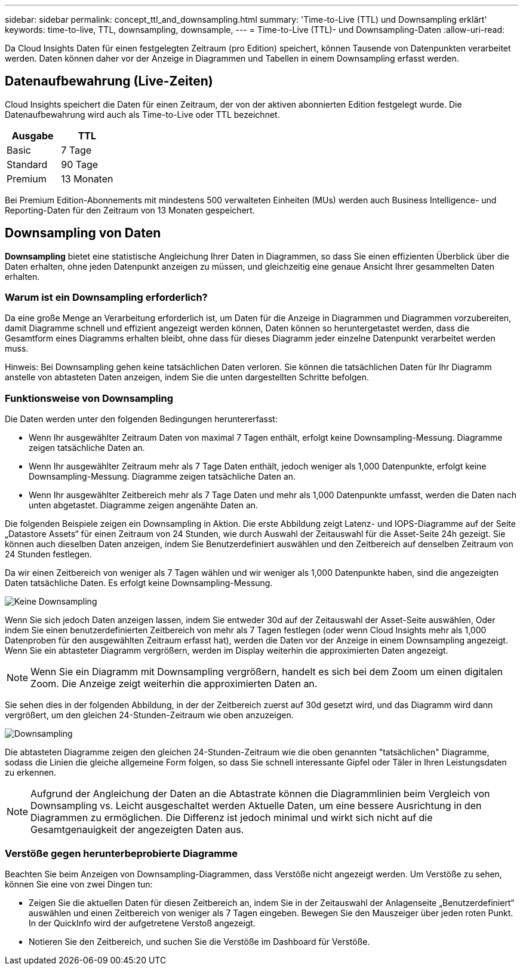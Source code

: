 ---
sidebar: sidebar 
permalink: concept_ttl_and_downsampling.html 
summary: 'Time-to-Live (TTL) und Downsampling erklärt' 
keywords: time-to-live, TTL, downsampling, downsample, 
---
= Time-to-Live (TTL)- und Downsampling-Daten
:allow-uri-read: 


[role="lead"]
Da Cloud Insights Daten für einen festgelegten Zeitraum (pro Edition) speichert, können Tausende von Datenpunkten verarbeitet werden. Daten können daher vor der Anzeige in Diagrammen und Tabellen in einem Downsampling erfasst werden.



== Datenaufbewahrung (Live-Zeiten)

Cloud Insights speichert die Daten für einen Zeitraum, der von der aktiven abonnierten Edition festgelegt wurde. Die Datenaufbewahrung wird auch als Time-to-Live oder TTL bezeichnet.

|===
| Ausgabe | TTL 


| Basic | 7 Tage 


| Standard | 90 Tage 


| Premium | 13 Monaten 
|===
Bei Premium Edition-Abonnements mit mindestens 500 verwalteten Einheiten (MUs) werden auch Business Intelligence- und Reporting-Daten für den Zeitraum von 13 Monaten gespeichert.



== Downsampling von Daten

*Downsampling* bietet eine statistische Angleichung Ihrer Daten in Diagrammen, so dass Sie einen effizienten Überblick über die Daten erhalten, ohne jeden Datenpunkt anzeigen zu müssen, und gleichzeitig eine genaue Ansicht Ihrer gesammelten Daten erhalten.



=== Warum ist ein Downsampling erforderlich?

Da eine große Menge an Verarbeitung erforderlich ist, um Daten für die Anzeige in Diagrammen und Diagrammen vorzubereiten, damit Diagramme schnell und effizient angezeigt werden können, Daten können so heruntergetastet werden, dass die Gesamtform eines Diagramms erhalten bleibt, ohne dass für dieses Diagramm jeder einzelne Datenpunkt verarbeitet werden muss.

Hinweis: Bei Downsampling gehen keine tatsächlichen Daten verloren. Sie können die tatsächlichen Daten für Ihr Diagramm anstelle von abtasteten Daten anzeigen, indem Sie die unten dargestellten Schritte befolgen.



=== Funktionsweise von Downsampling

Die Daten werden unter den folgenden Bedingungen heruntererfasst:

* Wenn Ihr ausgewählter Zeitraum Daten von maximal 7 Tagen enthält, erfolgt keine Downsampling-Messung. Diagramme zeigen tatsächliche Daten an.
* Wenn Ihr ausgewählter Zeitraum mehr als 7 Tage Daten enthält, jedoch weniger als 1,000 Datenpunkte, erfolgt keine Downsampling-Messung. Diagramme zeigen tatsächliche Daten an.
* Wenn Ihr ausgewählter Zeitbereich mehr als 7 Tage Daten und mehr als 1,000 Datenpunkte umfasst, werden die Daten nach unten abgetastet. Diagramme zeigen angenähte Daten an.


Die folgenden Beispiele zeigen ein Downsampling in Aktion. Die erste Abbildung zeigt Latenz- und IOPS-Diagramme auf der Seite „Datastore Assets“ für einen Zeitraum von 24 Stunden, wie durch Auswahl der Zeitauswahl für die Asset-Seite 24h gezeigt. Sie können auch dieselben Daten anzeigen, indem Sie Benutzerdefiniert auswählen und den Zeitbereich auf denselben Zeitraum von 24 Stunden festlegen.

Da wir einen Zeitbereich von weniger als 7 Tagen wählen und wir weniger als 1,000 Datenpunkte haben, sind die angezeigten Daten tatsächliche Daten. Es erfolgt keine Downsampling-Messung.

image:Charts_NoDownsample.png["Keine Downsampling"]

Wenn Sie sich jedoch Daten anzeigen lassen, indem Sie entweder 30d auf der Zeitauswahl der Asset-Seite auswählen, Oder indem Sie einen benutzerdefinierten Zeitbereich von mehr als 7 Tagen festlegen (oder wenn Cloud Insights mehr als 1,000 Datenproben für den ausgewählten Zeitraum erfasst hat), werden die Daten vor der Anzeige in einem Downsampling angezeigt. Wenn Sie ein abtasteter Diagramm vergrößern, werden im Display weiterhin die approximierten Daten angezeigt.


NOTE: Wenn Sie ein Diagramm mit Downsampling vergrößern, handelt es sich bei dem Zoom um einen digitalen Zoom. Die Anzeige zeigt weiterhin die approximierten Daten an.

Sie sehen dies in der folgenden Abbildung, in der der Zeitbereich zuerst auf 30d gesetzt wird, und das Diagramm wird dann vergrößert, um den gleichen 24-Stunden-Zeitraum wie oben anzuzeigen.

image:Charts_Downsampled.png["Downsampling"]

Die abtasteten Diagramme zeigen den gleichen 24-Stunden-Zeitraum wie die oben genannten "tatsächlichen" Diagramme, sodass die Linien die gleiche allgemeine Form folgen, so dass Sie schnell interessante Gipfel oder Täler in Ihren Leistungsdaten zu erkennen.


NOTE: Aufgrund der Angleichung der Daten an die Abtastrate können die Diagrammlinien beim Vergleich von Downsampling vs. Leicht ausgeschaltet werden Aktuelle Daten, um eine bessere Ausrichtung in den Diagrammen zu ermöglichen. Die Differenz ist jedoch minimal und wirkt sich nicht auf die Gesamtgenauigkeit der angezeigten Daten aus.



=== Verstöße gegen herunterbeprobierte Diagramme

Beachten Sie beim Anzeigen von Downsampling-Diagrammen, dass Verstöße nicht angezeigt werden. Um Verstöße zu sehen, können Sie eine von zwei Dingen tun:

* Zeigen Sie die aktuellen Daten für diesen Zeitbereich an, indem Sie in der Zeitauswahl der Anlagenseite „Benutzerdefiniert“ auswählen und einen Zeitbereich von weniger als 7 Tagen eingeben. Bewegen Sie den Mauszeiger über jeden roten Punkt. In der QuickInfo wird der aufgetretene Verstoß angezeigt.
* Notieren Sie den Zeitbereich, und suchen Sie die Verstöße im Dashboard für Verstöße.

